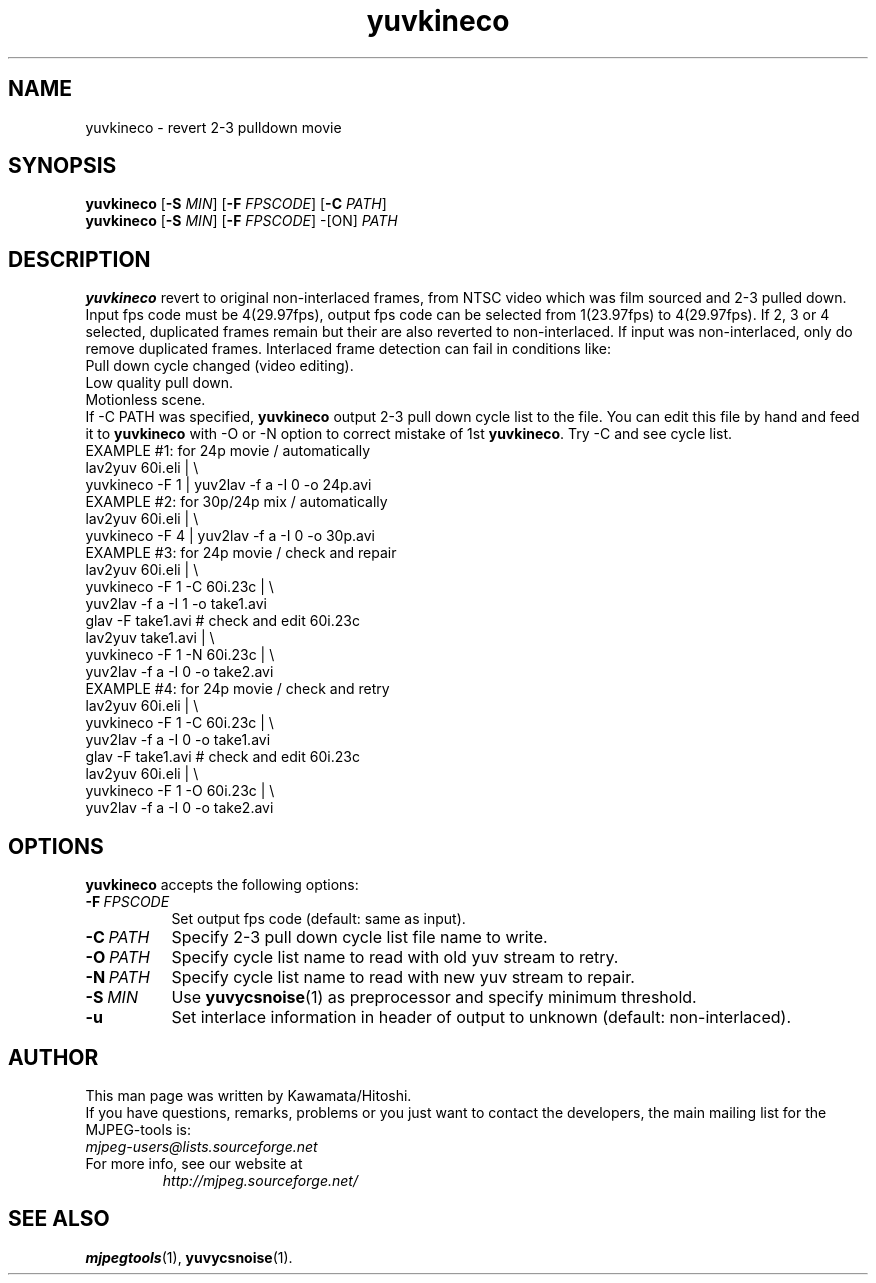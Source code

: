 .TH "yuvkineco" "1" "10 December 2001" "MJPEG Linux Square" "MJPEG tools manual"

.SH NAME
yuvkineco \- revert 2\-3 pulldown movie

.SH SYNOPSIS
.br
.B yuvkineco
.RB [ \-S
.IR MIN ]
.RB [ \-F
.IR FPSCODE ]
.RB [ \-C
.IR PATH ]
.br
.B yuvkineco
.RB [ \-S
.IR MIN ]
.RB [ \-F
.IR FPSCODE ]
.RB \-[ON]
.IR PATH

.SH DESCRIPTION
.br
\fByuvkineco\fP revert to original non\-interlaced frames, from NTSC video which was
film sourced and 2\-3 pulled down.
Input fps code must be 4(29.97fps), output fps code can be selected
from 1(23.97fps) to 4(29.97fps). If 2, 3 or 4 selected, duplicated 
frames remain but their are also reverted to non\-interlaced.
If input was non\-interlaced, only do remove duplicated frames.
Interlaced frame detection can fail in conditions like:
    Pull down cycle changed (video editing).
    Low quality pull down.
    Motionless scene.
.br
If \-C PATH was specified, \fByuvkineco\fP output 2\-3 pull down
cycle list to the file.  You can edit this file by hand and feed it
to \fByuvkineco\fP with \-O or \-N option to correct mistake of 1st \fByuvkineco\fP.
Try \-C and see cycle list.
  EXAMPLE #1: for 24p movie / automatically
    lav2yuv 60i.eli | \\
    yuvkineco \-F 1 | yuv2lav \-f a \-I 0 \-o 24p.avi
  EXAMPLE #2: for 30p/24p mix / automatically
    lav2yuv 60i.eli | \\
    yuvkineco \-F 4 | yuv2lav \-f a \-I 0 \-o 30p.avi
  EXAMPLE #3: for 24p movie / check and repair
    lav2yuv 60i.eli | \\
    yuvkineco \-F 1 \-C 60i.23c | \\
    yuv2lav \-f a \-I 1 \-o take1.avi
    glav \-F take1.avi # check and edit 60i.23c
    lav2yuv take1.avi | \\
    yuvkineco \-F 1 \-N 60i.23c | \\
    yuv2lav \-f a \-I 0 \-o take2.avi
  EXAMPLE #4: for 24p movie / check and retry
    lav2yuv 60i.eli | \\
    yuvkineco \-F 1 \-C 60i.23c | \\
    yuv2lav \-f a \-I 0 \-o take1.avi
    glav \-F take1.avi # check and edit 60i.23c
    lav2yuv 60i.eli | \\
    yuvkineco \-F 1 \-O 60i.23c | \\
    yuv2lav \-f a \-I 0 \-o take2.avi

.SH OPTIONS
\fByuvkineco\fP accepts the following options:
.TP 8
.BI \-F \ FPSCODE
Set output fps code (default: same as input).
.TP 8
.BI \-C \ PATH
Specify 2-3 pull down cycle list file name to write.
.TP 8
.BI \-O \ PATH
Specify cycle list name to read with old yuv stream to retry.
.TP 8
.BI \-N \ PATH
Specify cycle list name to read with new yuv stream to repair.
.TP 8
.BI \-S \ MIN
Use \fByuvycsnoise\fP(1) as preprocessor and specify minimum threshold.
.TP 8
.BI \-u
Set interlace information in header of output to unknown
(default: non\-interlaced).

.SH AUTHOR
This man page was written by Kawamata/Hitoshi.
.br
If you have questions, remarks, problems or you just want to contact
the developers, the main mailing list for the MJPEG\-tools is:
  \fImjpeg\-users@lists.sourceforge.net\fP

.TP
For more info, see our website at
.I http://mjpeg.sourceforge.net/

.SH SEE ALSO
.BR mjpegtools (1),
.BR yuvycsnoise (1).
